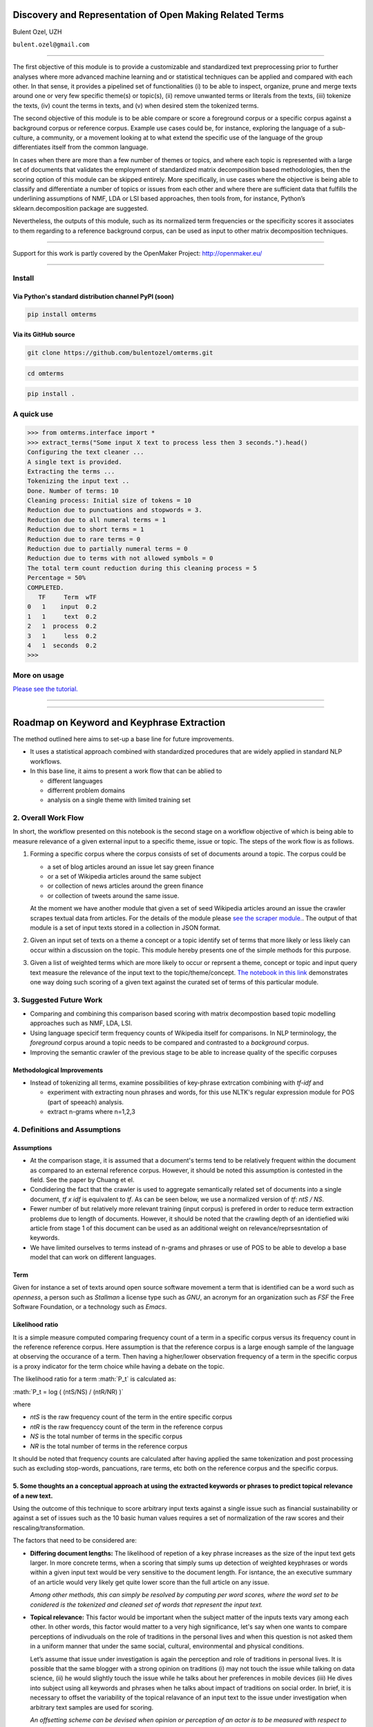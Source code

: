 .. role:: math(raw)
   :format: html latex
..

Discovery and Representation of Open Making Related Terms
=========================================================

Bulent Ozel, UZH

``bulent.ozel@gmail.com``

--------------

The first objective of this module is to provide a customizable and
standardized text preprocessing prior to further analyses where more
advanced machine learning and or statistical techniques can be applied
and compared with each other. In that sense, it provides a pipelined set
of functionalities (i) to be able to inspect, organize, prune and merge
texts around one or very few specific theme(s) or topic(s), (ii) remove
unwanted terms or literals from the texts, (iii) tokenize the texts,
(iv) count the terms in texts, and (v) when desired stem the tokenized
terms.

The second objective of this module is to be able compare or score a
foreground corpus or a specific corpus against a background corpus or
reference corpus. Example use cases could be, for instance, exploring
the language of a sub-culture, a community, or a movement looking at to
what extend the specific use of the language of the group differentiates
itself from the common language.

In cases when there are more than a few number of themes or topics, and
where each topic is represented with a large set of documents that
validates the employment of standardized matrix decomposition based
methodologies, then the scoring option of this module can be skipped
entirely. More specifically, in use cases where the objective is being
able to classify and differentiate a number of topics or issues from
each other and where there are sufficient data that fulfills the
underlining assumptions of NMF, LDA or LSI based approaches, then tools
from, for instance, Python’s sklearn.decomposition package are
suggested.

Nevertheless, the outputs of this module, such as its normalized term
frequencies or the specificity scores it associates to them regarding to
a reference background corpus, can be used as input to other matrix
decomposition techniques.

--------------

Support for this work is partly covered by the OpenMaker Project:
http://openmaker.eu/

--------------

Install
-------

Via Python's standard distribution channel PyPI (soon)
~~~~~~~~~~~~~~~~~~~~~~~~~~~~~~~~~~~~~~~~~~~~~~~~~~~~~~

.. code:: bash

    pip install omterms

Via its GitHub source
~~~~~~~~~~~~~~~~~~~~~

.. code:: bash

    git clone https://github.com/bulentozel/omterms.git

.. code:: bash

    cd omterms

.. code:: bash

    pip install .

A quick use
-----------

.. code:: python

    >>> from omterms.interface import *
    >>> extract_terms("Some input X text to process less then 3 seconds.").head()
    Configuring the text cleaner ...
    A single text is provided.
    Extracting the terms ...
    Tokenizing the input text ..
    Done. Number of terms: 10
    Cleaning process: Initial size of tokens = 10
    Reduction due to punctuations and stopwords = 3.
    Reduction due to all numeral terms = 1
    Reduction due to short terms = 1
    Reduction due to rare terms = 0
    Reduction due to partially numeral terms = 0
    Reduction due to terms with not allowed symbols = 0
    The total term count reduction during this cleaning process = 5
    Percentage = 50%
    COMPLETED.
       TF     Term  wTF
    0   1    input  0.2
    1   1     text  0.2
    2   1  process  0.2
    3   1     less  0.2
    4   1  seconds  0.2
    >>> 

More on usage
-------------

`Please see the
tutorial. <https://github.com/bulentozel/omterms/blob/master/tutorial.ipynb>`__

--------------

--------------

Roadmap on Keyword and Keyphrase Extraction
===========================================

The method outlined here aims to set-up a base line for future
improvements.

-  It uses a statistical approach combined with standardized procedures
   that are widely applied in standard NLP workflows.
-  In this base line, it aims to present a work flow that can be ablied
   to

   -  different languages
   -  differrent problem domains
   -  analysis on a single theme with limited training set

2. Overall Work Flow
--------------------

In short, the workflow presented on this notebook is the second stage on
a workflow objective of which is being able to measure relevance of a
given external input to a specific theme, issue or topic. The steps of
the work flow is as follows.

1. Forming a specific corpus where the corpus consists of set of
   documents around a topic. The corpus could be

   -  a set of blog articles around an issue let say green finance
   -  or a set of Wikipedia articles around the same subject
   -  or collection of news articles around the green finance
   -  or collection of tweets around the same issue.

   At the moment we have another module that given a set of seed
   Wikipedia articles around an issue the crawler scrapes textual data
   from articles. For the details of the module please `see the scraper
   module. <https://github.com/bulentozel/OpenMaker/tree/master/Scraping>`__.
   The output of that module is a set of input texts stored in a
   collection in JSON format.

2. Given an input set of texts on a theme a concept or a topic identify
   set of terms that more likely or less likely can occur within a
   discussion on the topic. This module hereby presents one of the
   simple methods for this purpose.

3. Given a list of weighted terms which are more likely to occur or
   reprsent a theme, concept or topic and input query text measure the
   relevance of the input text to the topic/theme/concept. `The notebook
   in this
   link <https://github.com/bulentozel/OpenMaker/blob/master/Semantics/Score%20Text.ipynb>`__
   demonstrates one way doing such scoring of a given text against the
   curated set of terms of this particular module.

3. Suggested Future Work
------------------------

-  Comparing and combining this comparison based scoring with matrix
   decompostion based topic modelling approaches such as NMF, LDA, LSI.

-  Using language specicif term frequency counts of Wikipedia itself for
   comparisons. In NLP terminology, the *foreground* corpus around a
   topic needs to be compared and contrasted to a *background* corpus.

-  Improving the semantic crawler of the previous stage to be able to
   increase quality of the specific corpuses

Methodological Improvements
~~~~~~~~~~~~~~~~~~~~~~~~~~~

-  Instead of tokenizing all terms, examine possibilities of key-phrase
   extrcation combining with *tf-idf* and

   -  experiment with extracting noun phrases and words, for this use
      NLTK's regular expression module for POS (part of speeach)
      analysis.
   -  extract n-grams where n=1,2,3

4. Definitions and Assumptions
------------------------------

Assumptions
~~~~~~~~~~~

-  At the comparison stage, it is assumed that a document's terms tend
   to be relatively frequent within the document as compared to an
   external reference corpus. However, it should be noted this
   assumption is contested in the field. See the paper by Chuang et el.

-  Condidering the fact that the crawler is used to aggregate
   semantically related set of documents into a single document, *tf x
   idf* is equivalent to *tf*. As can be seen below, we use a normalized
   version of *tf*: *ntS / NS*.

-  Fewer number of but relatively more relevant training (input corpus)
   is prefered in order to reduce term extraction problems due to length
   of documents. However, it should be noted that the crawling depth of
   an identiefied wiki article from stage 1 of this document can be used
   as an additional weight on relevance/reprsesntation of keywords.

-  We have limited ourselves to terms instead of n-grams and phrases or
   use of POS to be able to develop a base model that can work on
   different languages.

Term
~~~~

Given for instance a set of texts around open source software movement a
term that is identified can be a word such as *openness*, a person such
as *Stallman* a license type such as *GNU*, an acronym for an
organization such as *FSF* the Free Software Foundation, or a technology
such as *Emacs*.

Likelihood ratio
~~~~~~~~~~~~~~~~

It is a simple measure computed comparing frequency count of a term in a
specific corpus versus its frequency count in the reference reference
corpus. Here assumption is that the reference corpus is a large enough
sample of the language at observing the occurance of a term. Then having
a higher/lower observation frequency of a term in the specific corpus is
a proxy indicator for the term choice while having a debate on the
topic.

The likelihood ratio for a term :math:`P_t` is calculated as:

:math:`P_t = log ( (ntS/NS) / (ntR/NR) )`

where

-  *ntS* is the raw frequency count of the term in the entire specific
   corpus
-  *ntR* is the raw frequenccy count of the term in the reference corpus
-  *NS* is the total number of terms in the specific corpus
-  *NR* is the total number of terms in the reference corpus

It should be noted that frequency counts are calculated after having
applied the same tokenization and post processing such as excluding
stop-words, pancuations, rare terms, etc both on the reference corpus
and the specific corpus.

5. Some thoughts an a conceptual approach at using the extracted keywords or phrases to predict topical relevance of a new text.
~~~~~~~~~~~~~~~~~~~~~~~~~~~~~~~~~~~~~~~~~~~~~~~~~~~~~~~~~~~~~~~~~~~~~~~~~~~~~~~~~~~~~~~~~~~~~~~~~~~~~~~~~~~~~~~~~~~~~~~~~~~~~~~~

Using the outcome of this technique to score arbitrary input texts
against a single issue such as financial sustainability or against a set
of issues such as the 10 basic human values requires a set of
normalization of the raw scores and their rescaling/transformation.

The factors that need to be considered are:

-  **Differing document lengths:** The likelihood of repetion of a key
   phrase increases as the size of the input text gets larger. In more
   concrete terms, when a scoring that simply sums up detection of
   weighted keyphrases or words within a given input text would be very
   sensitive to the document length. For isntance, the an executive
   summary of an article would very likely get quite lower score than
   the full article on any issue.

   *Among other methods, this can simply be resolved by computing per
   word scores, where the word set to be conidered is the tokenized and
   cleaned set of words that represent the input text.*

-  **Topical relevance:** This factor would be important when the
   subject matter of the inputs texts vary among each other. In other
   words, this factor would matter to a very high significance, let's
   say when one wants to compare perceptions of indivuduals on the role
   of traditions in the personal lives and when this question is not
   asked them in a uniform manner that under the same social, cultural,
   environmental and physical conditions.

   Let’s assume that issue under investigation is again the perception
   and role of traditions in personal lives. It is possible that the
   same blogger with a strong opinion on traditions (i) may not touch
   the issue while talking on data science, (ii) he would slightly touch
   the issue while he talks about her preferences in mobile devices
   (iii) He dives into subject using all keywords and phrases when he
   talks about impact of traditions on social order. In brief, it is
   necessary to offset the variability of the topical relavance of an
   input text to the issue under investigation when arbitrary text
   samples are used for scoring.

   *An offsetting scheme can be devised when opinion or perception of an
   actor is to be measured with respect to more than one factor that
   define the issue under investigation. For instance, when we want to
   measure the position of a political leader on individual liberties vs
   social security or when we want to profile discourse of the political
   leader as of a ten basic human values we could employ some simple
   statistical methods in order to offset the topical relevance of the
   discourses or the speeches of the political figure to what we would
   like to measure.*

   *A simple method could be rescaling the scores on each sub factor
   such as the scores of liberty and security that are measured from the
   same speech into a range of -1 to 1. This can simply be done by
   taking the mean of the two and then deducting the mean from each
   score and scaling them into a scala of -1 to 1. This way it may be
   possible to use multiple speeches of the same political figure on
   different topics to evalaute his or her postion on liberty vs
   security matter.*

In statistical terms this problem corresponds to adjusting or
normalizing ratings or scores measured on different scales to a
notionally common scale. Given the fact that in most cases a normal
distribution for underlying factors may not be assumed the
quantile-normalization technique is suggested. The quantile
normalization sorts and ranks the variables with a non-negative
amplitudes. Then these rankings can be scaled to for instance to a 0-1
interval.

-  **Level of subjectivity**. This is variability in terms of relevant
   importance attributed to each issue given a set of issues. For
   instance, according to a study (Schwartz 2012), it is seen that
   almost all cultures around the world attach a higher importance to
   ‘universalism’ human value than the ’power’ basic human value. So
   when the objective of the scoring is not simply to rank of importance
   attached to each of them, then a comparative importance with respect
   to overall observations needs to be tackled.

   *Observed variances in each query texts can be considered. That is, a
   simple statistical methods can be used for instance to be able to
   compare two or more query texts with respect to each other. A
   suggested method would be (1) estimate coefficient of variation for
   each input text using per-word scores (2) the rescale
   quantile-normalized scores that is suggested above using the
   estimated coefficient of variation in each case.*

   *When this rescaling is applied for instance to universalism versus
   power or liberty vs security the coeffcient of variation would act as
   a polarization measure.*

Scoring and value system profiling
^^^^^^^^^^^^^^^^^^^^^^^^^^^^^^^^^^

When one attempts to use scores, for instance, around the basic ten
human values and one wants to construct the value system of the person,
then both ranking of the scores as well as the relevant importance of
each score from a number of texts from the same person should be taken
into consideration.

6. State of the art
-------------------

-  Survey Paper: Kazi Saidul Hasan and Vincent Ng, 2014. “Automatic
   Keyphrase Extraction: A Survey of the State of the Art” Proceedings
   of the 52nd Annual Meeting of the Association for Computational
   Linguistics, pages 1262–1273.

-  Survey Paper: Sifatullah Siddiqi and Aditi Sharan. Article: Keyword
   and Keyphrase Extraction Techniques: A Literature Review.
   International Journal of Computer Applications 109(2):18-23, January
   2015

-  Survey Paper: Z. A. Merrouni, B. Frikh, and B. Ouhbi. Automatic
   keyphrase extraction: An overview of the state of the art. In 2016
   4th IEEE Colloquium on Information Science and Technology (CiSt),
   pages 306–313, Oct 2016

-  PageRank - Topical: Zhiyuan Liu, Wenyi Huang, Yabin Zheng and Maosong
   Sun, 2010. “Automatic Keyphrase Extraction via Topic Decomposition”.
   Proceeding EMNLP '10 Proceedings of the 2010 Conference on Empirical
   Methods in Natural Language Processing Pages 366-376

-  RAKE (Rapid Automatic Keyword Extraction ): Stuart Rose, Dave Engel,
   Nick Cramer, and Wendy Cowley. Automatic keyword extraction from
   individual documents. Text Mining, pages 1–20, 2010.

-  TextRank - Graph Based : Rada Mihalcea and Paul Tarau. Textrank:
   Bringing order into texts. Association for Computational Linguistics,
   2004.

-  STOPWORDS: S. Popova, L. Kovriguina, D. Mouromtsev, and I. Khodyrev.
   Stopwords in keyphrase extraction problem. In 14th Conference

-  Corpus Similarity - Keyword frequency based: Adam Kilgarriff. Using
   word frequency lists to measure corpus homogeneity and similarity
   between corpora. In Proceedings of ACLSIGDAT Workshop on very large
   corpora, pages 231–245, 1997.

-  Recommendation - Keyphrase Based: F. Ferrara, N. Pudota and C. Tasso.
   A keyphrase-based paper recommender system. In: Digital Libraries and
   Archives. Springer Berlin Heidelberg, 2011. p. 14-25.

-  Jason Chuang, Christopher D. Manning, Jeffrey Heer, 2012. "Without
   the Clutter of Unimportant Words": Descriptive Keyphrases for Text
   Visualization" ACM Trans. on Computer-Human Interaction, 19(3), 1–29.

+--------------------------------------------------------------+
| Learn more about the OpenMaker project: http://openmaker.eu/ |
+--------------------------------------------------------------+
